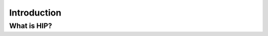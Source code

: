 .. _introduction:


Introduction
============

.. questions::

   - What is HIP?
   - What is the purpose of porting CUDA code to HIP?

.. objectives::

   - Learn where HIP comes from and how it fits into the HPC landscape
   - Understand why researchers may need to start thinking about porting their codes to HIP


What is HIP?
------------




.. keypoints::

   - K1
